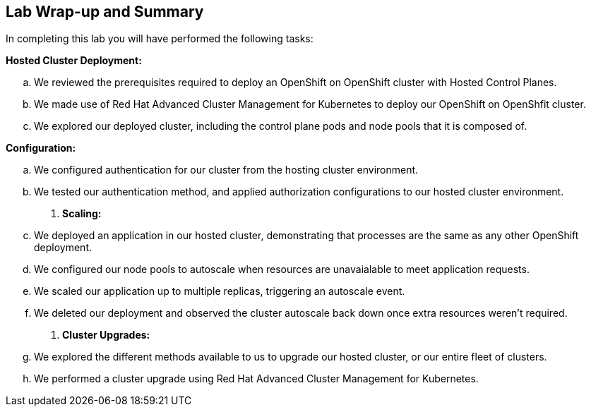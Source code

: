 == Lab Wrap-up and Summary

In completing this lab you will have performed the following tasks:

.*Hosted Cluster Deployment:* 
.. We reviewed the prerequisites required to deploy an OpenShift on OpenShift cluster with Hosted Control Planes.
.. We made use of Red Hat Advanced Cluster Management for Kubernetes to deploy our OpenShift on OpenShfit cluster.
.. We explored our deployed cluster, including the control plane pods and node pools that it is composed of.

.*Configuration:* 
.. We configured authentication for our cluster from the hosting cluster environment.
.. We tested our authentication method, and applied authorization configurations to our hosted cluster environment.

. *Scaling:* 
.. We deployed an application in our hosted cluster, demonstrating that processes are the same as any other OpenShift deployment.
.. We configured our node pools to autoscale when resources are unavaialable to meet application requests.
.. We scaled our application up to multiple replicas, triggering an autoscale event.
.. We deleted our deployment and observed the cluster autoscale back down once extra resources weren't required.

. *Cluster Upgrades:* 
.. We explored the different methods available to us to upgrade our hosted cluster, or our entire fleet of clusters.
.. We performed a cluster upgrade using Red Hat Advanced Cluster Management for Kubernetes.


